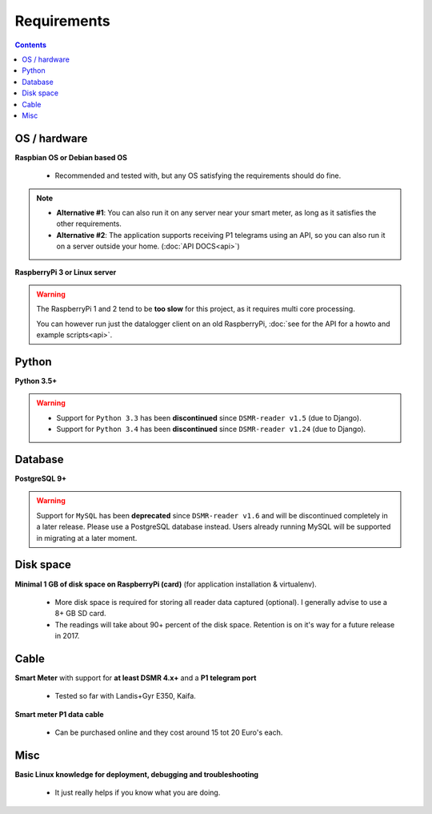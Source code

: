 Requirements
============


.. contents::
    :depth: 2


OS / hardware
^^^^^^^^^^^^^
**Raspbian OS or Debian based OS**

 - Recommended and tested with, but any OS satisfying the requirements should do fine.

.. note::

    - **Alternative #1**: You can also run it on any server near your smart meter, as long as it satisfies the other requirements.
    
    - **Alternative #2**: The application supports receiving P1 telegrams using an API, so you can also run it on a server outside your home. (:doc:`API DOCS<api>`)


**RaspberryPi 3 or Linux server**


.. warning::

    The RaspberryPi 1 and 2 tend to be **too slow** for this project, as it requires multi core processing.
    
    You can however run just the datalogger client on an old RaspberryPi, :doc:`see for the API for a howto and example scripts<api>`.



Python
^^^^^^

**Python 3.5+**

.. warning::

    - Support for ``Python 3.3`` has been **discontinued** since ``DSMR-reader v1.5`` (due to Django).
    - Support for ``Python 3.4`` has been **discontinued** since ``DSMR-reader v1.24`` (due to Django).


Database
^^^^^^^^

**PostgreSQL 9+**

.. warning::

    Support for ``MySQL`` has been **deprecated** since ``DSMR-reader v1.6`` and will be discontinued completely in a later release.
    Please use a PostgreSQL database instead. Users already running MySQL will be supported in migrating at a later moment.


Disk space
^^^^^^^^^^

**Minimal 1 GB of disk space on RaspberryPi (card)** (for application installation & virtualenv). 

 - More disk space is required for storing all reader data captured (optional). I generally advise to use a 8+ GB SD card. 
 - The readings will take about 90+ percent of the disk space. Retention is on it's way for a future release in 2017. 


Cable
^^^^^

**Smart Meter** with support for **at least DSMR 4.x+** and a **P1 telegram port**

 - Tested so far with Landis+Gyr E350, Kaifa.

**Smart meter P1 data cable** 

 - Can be purchased online and they cost around 15 tot 20 Euro's each.


Misc
^^^^

**Basic Linux knowledge for deployment, debugging and troubleshooting**

 - It just really helps if you know what you are doing.

